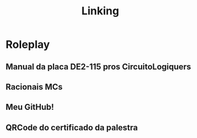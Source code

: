 #+title: Linking

* Roleplay

** Manual da placa DE2-115 pros CircuitoLogiquers
** Racionais MCs
** Meu GitHub!
** QRCode do certificado da palestra
